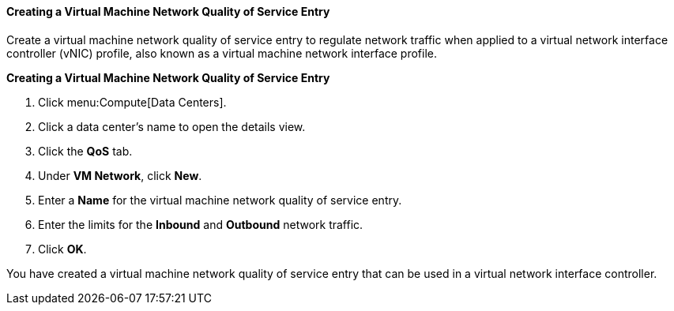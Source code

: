 [[Creating_a_Virtual_Machine_Network_QoS_Entry]]
==== Creating a Virtual Machine Network Quality of Service Entry

Create a virtual machine network quality of service entry to regulate network traffic when applied to a virtual network interface controller (vNIC) profile, also known as a virtual machine network interface profile.


*Creating a Virtual Machine Network Quality of Service Entry*

. Click menu:Compute[Data Centers].
. Click a data center's name to open the details view.
. Click the *QoS* tab.
. Under *VM Network*, click *New*.
. Enter a *Name* for the virtual machine network quality of service entry.
. Enter the limits for the *Inbound* and *Outbound* network traffic.
. Click *OK*.


You have created a virtual machine network quality of service entry that can be used in a virtual network interface controller.
